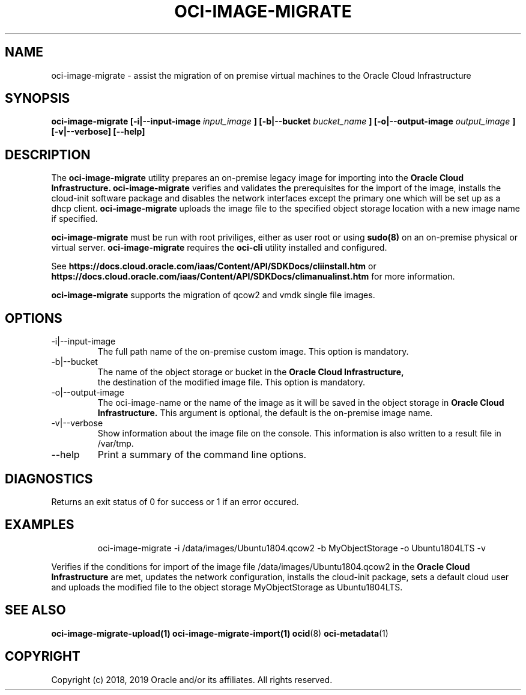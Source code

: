 .\" Process this file with
.\" groff -man -Tascii oci-image-migrate.1
.\"
.\" Copyright (c) 2017, 2019 Oracle and/or its affiliates. All rights reserved.
.\"

.TH OCI-IMAGE-MIGRATE 1 "JUNE 2019" Linux "User Manuals"
.SH NAME
oci-image-migrate \- assist the migration of on premise virtual machines to the
Oracle Cloud Infrastructure
.SH SYNOPSIS
.B oci-image-migrate [-i|--input-image
.I input_image
.B ] [-b|--bucket
.I bucket_name
.B ] [-o|--output-image
.I output_image
.B ] [-v|--verbose] [--help]

.SH DESCRIPTION
The
.B oci-image-migrate
utility prepares an on-premise legacy image for importing into the
.B Oracle Cloud Infrastructure.
.B oci-image-migrate
verifies and validates the prerequisites for the import of
the image, installs the cloud-init software package and disables the network
interfaces except the primary one which will be set up as a dhcp client.
.B oci-image-migrate
uploads the image file to the specified object storage location with a new image
name if specified.

.B oci-image-migrate
must be run with root priviliges, either as user root or using
.BR sudo(8)
on an on-premise physical or virtual server.
.B oci-image-migrate
requires the
.B oci-cli
utility installed and configured.

See
.BR https://docs.cloud.oracle.com/iaas/Content/API/SDKDocs/cliinstall.htm
or
.BR https://docs.cloud.oracle.com/iaas/Content/API/SDKDocs/climanualinst.htm
for more information.

.B oci-image-migrate
supports the migration of qcow2 and vmdk single file images.

.SH OPTIONS
.IP "-i|--input-image"
The full path name of the on-premise custom image. This option is mandatory.
.IP "-b|--bucket"
The name of the object storage or bucket in the
.B Oracle Cloud Infrastructure,
 the destination of the modified image file. This option is mandatory.
.IP "-o|--output-image"
The oci-image-name or the name of the image as it will be saved in the object
storage in
.B Oracle Cloud Infrastructure.
This argument is optional, the default is the on-premise image name.

.IP "-v|--verbose"
Show information about the image file on the console. This information is also
written to a result file in /var/tmp.

.IP "--help"
Print a summary of the command line options.

.SH DIAGNOSTICS
Returns an exit status of 0 for success or 1 if an error occured.

.SH EXAMPLES
.PP
.nf
.RS
oci-image-migrate -i /data/images/Ubuntu1804.qcow2 -b MyObjectStorage -o Ubuntu1804LTS -v
.RE
.fi
.PP
Verifies if the conditions for import of the image file /data/images/Ubuntu1804.qcow2
in the
.B Oracle Cloud Infrastructure
are met, updates the network configuration, installs the cloud-init package,
sets a default cloud user and uploads the modified file to the object storage
MyObjectStorage as Ubuntu1804LTS.

.SH SEE ALSO
.BR oci-image-migrate-upload(1)
.BR oci-image-migrate-import(1)
.BR ocid (8)
.BR oci-metadata (1)


.SH COPYRIGHT
Copyright (c) 2018, 2019 Oracle and/or its affiliates. All rights reserved.
